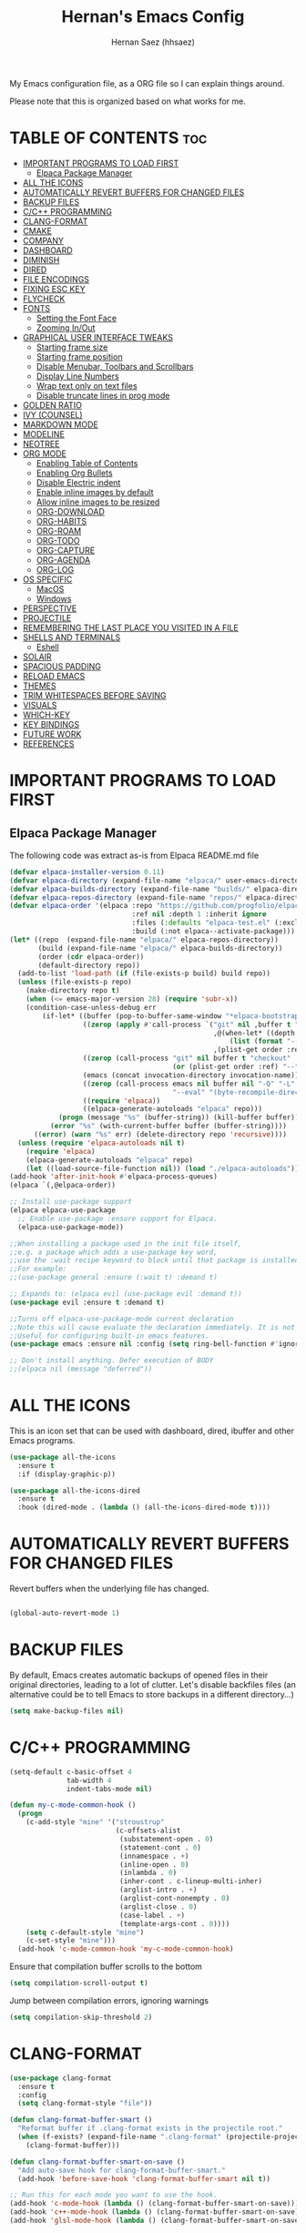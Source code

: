#+TITLE: Hernan's Emacs Config
#+AUTHOR: Hernan Saez (hhsaez)
#+DESCRIPTION: Hernan's personal Emacs config.
#+STARTUP: showeverything
#+OPTIONS: toc:4

My Emacs configuration file, as a ORG file so I can explain things around.

Please note that this is organized based on what works for me.

* TABLE OF CONTENTS :toc:
- [[#important-programs-to-load-first][IMPORTANT PROGRAMS TO LOAD FIRST]]
  - [[#elpaca-package-manager][Elpaca Package Manager]]
- [[#all-the-icons][ALL THE ICONS]]
- [[#automatically-revert-buffers-for-changed-files][AUTOMATICALLY REVERT BUFFERS FOR CHANGED FILES]]
- [[#backup-files][BACKUP FILES]]
- [[#cc-programming][C/C++ PROGRAMMING]]
- [[#clang-format][CLANG-FORMAT]]
- [[#cmake][CMAKE]]
- [[#company][COMPANY]]
- [[#dashboard][DASHBOARD]]
- [[#diminish][DIMINISH]]
- [[#dired][DIRED]]
- [[#file-encodings][FILE ENCODINGS]]
- [[#fixing-esc-key][FIXING ESC KEY]]
- [[#flycheck][FLYCHECK]]
- [[#fonts][FONTS]]
  - [[#setting-the-font-face][Setting the Font Face]]
  - [[#zooming-inout][Zooming In/Out]]
- [[#graphical-user-interface-tweaks][GRAPHICAL USER INTERFACE TWEAKS]]
  - [[#starting-frame-size][Starting frame size]]
  - [[#starting-frame-position][Starting frame position]]
  - [[#disable-menubar-toolbars-and-scrollbars][Disable Menubar, Toolbars and Scrollbars]]
  - [[#display-line-numbers][Display Line Numbers]]
  - [[#wrap-text-only-on-text-files][Wrap text only on text files]]
  - [[#disable-truncate-lines-in-prog-mode][Disable truncate lines in prog mode]]
- [[#golden-ratio][GOLDEN RATIO]]
- [[#ivy-counsel][IVY (COUNSEL)]]
- [[#markdown-mode][MARKDOWN MODE]]
- [[#modeline][MODELINE]]
- [[#neotree][NEOTREE]]
- [[#org-mode][ORG MODE]]
  - [[#enabling-table-of-contents][Enabling Table of Contents]]
  - [[#enabling-org-bullets][Enabling Org Bullets]]
  - [[#disable-electric-indent][Disable Electric indent]]
  - [[#enable-inline-images-by-default][Enable inline images by default]]
  - [[#allow-inline-images-to-be-resized][Allow inline images to be resized]]
  - [[#org-download][ORG-DOWNLOAD]]
  - [[#org-habits][ORG-HABITS]]
  - [[#org-roam][ORG-ROAM]]
  - [[#org-todo][ORG-TODO]]
  - [[#org-capture][ORG-CAPTURE]]
  - [[#org-agenda][ORG-AGENDA]]
  - [[#org-log][ORG-LOG]]
- [[#os-specific][OS SPECIFIC]]
  - [[#macos][MacOS]]
  - [[#windows][Windows]]
- [[#perspective][PERSPECTIVE]]
- [[#projectile][PROJECTILE]]
- [[#remembering-the-last-place-you-visited-in-a-file][REMEMBERING THE LAST PLACE YOU VISITED IN A FILE]]
- [[#shells-and-terminals][SHELLS AND TERMINALS]]
  - [[#eshell][Eshell]]
- [[#solair][SOLAIR]]
- [[#spacious-padding][SPACIOUS PADDING]]
- [[#reload-emacs][RELOAD EMACS]]
- [[#themes][THEMES]]
- [[#trim-whitespaces-before-saving][TRIM WHITESPACES BEFORE SAVING]]
- [[#visuals][VISUALS]]
- [[#which-key][WHICH-KEY]]
- [[#key-bindings][KEY BINDINGS]]
- [[#future-work][FUTURE WORK]]
- [[#references][REFERENCES]]

* IMPORTANT PROGRAMS TO LOAD FIRST
** Elpaca Package Manager
The following code was extract as-is from Elpaca README.md file
#+BEGIN_SRC emacs-lisp
  (defvar elpaca-installer-version 0.11)
  (defvar elpaca-directory (expand-file-name "elpaca/" user-emacs-directory))
  (defvar elpaca-builds-directory (expand-file-name "builds/" elpaca-directory))
  (defvar elpaca-repos-directory (expand-file-name "repos/" elpaca-directory))
  (defvar elpaca-order '(elpaca :repo "https://github.com/progfolio/elpaca.git"
                                :ref nil :depth 1 :inherit ignore
                                :files (:defaults "elpaca-test.el" (:exclude "extensions"))
                                :build (:not elpaca--activate-package)))
  (let* ((repo  (expand-file-name "elpaca/" elpaca-repos-directory))
         (build (expand-file-name "elpaca/" elpaca-builds-directory))
         (order (cdr elpaca-order))
         (default-directory repo))
    (add-to-list 'load-path (if (file-exists-p build) build repo))
    (unless (file-exists-p repo)
      (make-directory repo t)
      (when (<= emacs-major-version 28) (require 'subr-x))
      (condition-case-unless-debug err
          (if-let* ((buffer (pop-to-buffer-same-window "*elpaca-bootstrap*"))
                    ((zerop (apply #'call-process `("git" nil ,buffer t "clone"
                                                    ,@(when-let* ((depth (plist-get order :depth)))
                                                        (list (format "--depth=%d" depth) "--no-single-branch"))
                                                    ,(plist-get order :repo) ,repo))))
                    ((zerop (call-process "git" nil buffer t "checkout"
                                          (or (plist-get order :ref) "--"))))
                    (emacs (concat invocation-directory invocation-name))
                    ((zerop (call-process emacs nil buffer nil "-Q" "-L" "." "--batch"
                                          "--eval" "(byte-recompile-directory \".\" 0 'force)")))
                    ((require 'elpaca))
                    ((elpaca-generate-autoloads "elpaca" repo)))
              (progn (message "%s" (buffer-string)) (kill-buffer buffer))
            (error "%s" (with-current-buffer buffer (buffer-string))))
        ((error) (warn "%s" err) (delete-directory repo 'recursive))))
    (unless (require 'elpaca-autoloads nil t)
      (require 'elpaca)
      (elpaca-generate-autoloads "elpaca" repo)
      (let ((load-source-file-function nil)) (load "./elpaca-autoloads"))))
  (add-hook 'after-init-hook #'elpaca-process-queues)
  (elpaca `(,@elpaca-order))

  ;; Install use-package support
  (elpaca elpaca-use-package
    ;; Enable use-package :ensure support for Elpaca.
    (elpaca-use-package-mode))

  ;;When installing a package used in the init file itself,
  ;;e.g. a package which adds a use-package key word,
  ;;use the :wait recipe keyword to block until that package is installed/configured.
  ;;For example:
  ;;(use-package general :ensure (:wait t) :demand t)

  ;; Expands to: (elpaca evil (use-package evil :demand t))
  (use-package evil :ensure t :demand t)

  ;;Turns off elpaca-use-package-mode current declaration
  ;;Note this will cause evaluate the declaration immediately. It is not deferred.
  ;;Useful for configuring built-in emacs features.
  (use-package emacs :ensure nil :config (setq ring-bell-function #'ignore))

  ;; Don't install anything. Defer execution of BODY
  ;;(elpaca nil (message "deferred"))
#+END_SRC

* ALL THE ICONS
 This is an icon set that can be used with dashboard, dired, ibuffer and other Emacs programs.

#+BEGIN_SRC emacs-lisp
  (use-package all-the-icons
    :ensure t
    :if (display-graphic-p))

  (use-package all-the-icons-dired
    :ensure t
    :hook (dired-mode . (lambda () (all-the-icons-dired-mode t))))
#+END_SRC

* AUTOMATICALLY REVERT BUFFERS FOR CHANGED FILES

Revert buffers when the underlying file has changed.

#+BEGIN_SRC emacs-lisp

(global-auto-revert-mode 1)

#+END_SRC

* BACKUP FILES

By default, Emacs creates automatic backups of opened files in their original directories, leading to a lot of clutter. Let's disable backfiles files (an alternative could be to tell Emacs to store backups in a different directory...)
#+BEGIN_SRC emacs-lisp
(setq make-backup-files nil)
#+END_SRC

* C/C++ PROGRAMMING

#+BEGIN_SRC emacs-lisp
  (setq-default c-basic-offset 4
                tab-width 4
                indent-tabs-mode nil)

  (defun my-c-mode-common-hook ()
    (progn
      (c-add-style "mine" '("stroustrup"
                            (c-offsets-alist
                             (substatement-open . 0)
                             (statement-cont . 0)
                             (innamespace . +)
                             (inline-open . 0)
                             (inlambda . 0)
                             (inher-cont . c-lineup-multi-inher)
                             (arglist-intro . +)
                             (arglist-cont-nonempty . 0)
                             (arglist-close . 0)
                             (case-label . +)
                             (template-args-cont . 0))))
      (setq c-default-style "mine")
      (c-set-style "mine")))
    (add-hook 'c-mode-common-hook 'my-c-mode-common-hook)
#+END_SRC

Ensure that compilation buffer scrolls to the bottom

#+BEGIN_SRC emacs-lisp
(setq compilation-scroll-output t)
#+END_SRC

Jump between compilation errors, ignoring warnings

#+BEGIN_SRC emacs-lisp
(setq compilation-skip-threshold 2)
#+END_SRC

* CLANG-FORMAT

#+BEGIN_SRC emacs-lisp
  (use-package clang-format
    :ensure t
    :config
    (setq clang-format-style "file"))

  (defun clang-format-buffer-smart ()
    "Reformat buffer if .clang-format exists in the projectile root."
    (when (f-exists? (expand-file-name ".clang-format" (projectile-project-root)))
      (clang-format-buffer)))

  (defun clang-format-buffer-smart-on-save ()
    "Add auto-save hook for clang-format-buffer-smart."
    (add-hook 'before-save-hook 'clang-format-buffer-smart nil t))

  ;; Run this for each mode you want to use the hook.
  (add-hook 'c-mode-hook (lambda () (clang-format-buffer-smart-on-save)))
  (add-hook 'c++-mode-hook (lambda () (clang-format-buffer-smart-on-save)))
  (add-hook 'glsl-mode-hook (lambda () (clang-format-buffer-smart-on-save)))
#+END_SRC

* CMAKE

#+BEGIN_SRC emacs-lisp
(org-babel-load-file
 (expand-file-name
  "cmake-utils.org"
  user-emacs-directory))
#+END_SRC

* COMPANY
Company is a text completion framework for Emacs. The name stands for "complete anything". Completion will start automatically after you type a few letters. Use M-n and M-p to select, <return> to complete or <tab> to complete the common part.

#+BEGIN_SRC emacs-lisp
  (use-package company
    :defer 2
    :diminish
    :custom
    (company-begin-commands '(self-insert-command))
    (company-idle-delay .4)
    (company-minimum-prefix-length 2)
    (company-show-numbers t)
    (company-tooltip-align-annotations 't)
    (global-company-mode t))

  (use-package company-box
    :after company
    :diminish
    :hook (company-mode . company-box-mode))
#+END_SRC

* DASHBOARD
Emacs Dashboard is an extensible startup screen showing you recent files, bookmarks, agenda items and an Emacs banner.

#+BEGIN_SRC emacs-lisp
  (use-package dashboard
    :ensure t
    :init
    (setq initial-buffer-choice 'dashboard-open)
    (setq dashboard-set-heading-icons t)
    (setq dashboard-set-file-icons t)
    (setq dashboard-banner-logo-title "Fly Me To The Moon!")
    ;;(setq dashboard-startup-banner 'logo) ;; use standard emacs logo as banner
    (setq dashboard-startup-banner (concat user-emacs-directory "wallpaper.png")) ;; use custom image
    (setq dashboard-image-banner-max-height 480)
    (setq dashboard-center-content t) ;; set to 't' for centered content
    (setq dashboard-items '(
                            (agenda . 20)
                            (recents . 10)
                            (bookmarks . 10)
                            (projects . 10) ;; Requires "projectile"
                            (registers .. 3)))
    :config
    ;;    (dashboard-modify-heading-icons '((recents . "file-text")
    ;;                                    (bookmarks . "book")))
    (dashboard-setup-startup-hook))
#+END_SRC

* DIMINISH
This package implements hiding or abbreviation of the modeline displays (lighters) of minor-mode. With this package installed, you can add ':diminish' to any use-package block to hide that particular mode in the modeline.

#+BEGIN_SRC emacs-lisp
  (use-package diminish
    :ensure t)
#+END_SRC

* DIRED

Use peep-dired to look at file contents as we moved in dired mode

#+BEGIN_SRC emacs-lisp
  (use-package peep-dired
    :after dired
    :ensure t)
#+END_SRC

TODO: Enable *peep-dired* by default

* FILE ENCODINGS

Force Emacs to always use "UTF-8" encodig. This is specially needed for Windows.
#+BEGIN_SRC emacs-lisp
  ;;(set-default-coding-systems 'utf-8)
  ;;(prefer-coding-system 'utf-8)
#+END_SRC

* FIXING ESC KEY

By default Emacs will close all windows when pressing the ESC key. I hate that.

Instead, map the ESC key to keyboard-escape-quit (C-g) instead

#+BEGIN_SRC emacs-lisp
(define-key key-translation-map (kbd "ESC") (kbd "C-g"))
#+END_SRC

In addition, this seems to make the minibuffer to exit with just one ESC key press (instead of ESC ESC ESC by default)

* FLYCHECK
Flycheck is a modern on-the-fly syntax checking extension for GNU Emacs, intended as replacement of the older Flymake extension which is part of GNU Emacs. More information at: https://www.flycheck.org/en/latest/

#+BEGIN_SRC emacs-lisp
  (use-package flycheck
    :ensure t
    :defer t
    :diminish ;; don't show minor mode in modeline
    :init (global-flycheck-mode)
    (setq flycheck-gcc-language-standard "c++20")
    (setq flycheck-gcc-args "-std=c++20")
    (setq flycheck-clang-language-standard "c++20")
    (setq flycheck-clang-args "-std=c++20"))
#+END_SRC

On MacOS, also add the following to fix your $PATH environment variable

#+BEGIN_SRC emacs-lisp
  ;;(use-package exec-path-from-shell)
  ;;(exec-path-from-shell-initialize)
#+END_SRC

* FONTS
Defining the various fonts that Emacs will use.

** Setting the Font Face
#+BEGIN_SRC emacs-lisp
  (set-face-attribute 'default nil
                      :font "JetBrains Mono"
                      :height 130
                      :weight 'medium)
  (set-face-attribute 'variable-pitch nil
                      :font "Ubuntu"
                      :height 140
                      :weight 'medium)
  (set-face-attribute 'fixed-pitch nil
                      :font "JetBrains Mono"
                      :height 130
                      :weight 'medium)
  ;; Makes commented text and keywords italics.
  ;; This is working in emacsclient but not emacs.
  ;; Your font must have an italic face available.
  (set-face-attribute 'font-lock-comment-face nil
                      :slant 'italic)
  (set-face-attribute 'font-lock-keyword-face nil
                      :slant 'italic)

  ;; This sets the default font on all graphical frames created after restarting Emacs.
  ;; Does the same thing as 'set-face-attribute default' above, but emacsclient fonts
  ;; are not right unless I also add this method of setting the default font.
  (add-to-list 'default-frame-alist '(font . "JetBrains Mono-14"))

  ;; Uncomment the following line if line spacing needs adjusting.
  (setq-default line-spacing 0.15)
#+END_SRC

** Zooming In/Out
You can use the bindings CTRL plus =/- for zooming in/out. You can also use CTRL plus the mouse wheel for zooming in/out.
#+BEGIN_SOURCE emacs-lisp
(global-set-key (kbd "C-=") 'text-scale-increase)
(global-set-key (kbd "C--") 'text-scale-decrease)
(global-set-key (kbd "<C-wheel-up>") 'text-scale-increase)
(global-set-key (kbd "<C-wheel-down>") 'text-scale-decrease)
#+END_SOURCE

* GRAPHICAL USER INTERFACE TWEAKS
Let's make GPU Emacs look a little better

** Starting frame size
#+BEGIN_SRC emacs-lisp
(add-to-list 'default-frame-alist '(height . 80))
(add-to-list 'default-frame-alist '(width . 240))
#+END_SRC

** Starting frame position
#+BEGIN_SRC emacs-lisp
(add-to-list 'default-frame-alist '(user-position . t))
(add-to-list 'default-frame-alist '(top . 0.5))
(add-to-list 'default-frame-alist '(left . 0.5))
#+END_SRC

** Disable Menubar, Toolbars and Scrollbars
#+BEGIN_SRC emacs-lisp
  (menu-bar-mode -1)
  (tool-bar-mode -1)
  (scroll-bar-mode -1)
#+END_SRC

** Display Line Numbers
Don't use global line numbers mode (global-display-line-numbers-mode) since that will turn on line numbers for all buffers, not just text files.

Instead, enable line numbers only when editing text files and in all programming modes

#+BEGIN_SRC emacs-lisp
(add-hook 'text-mode-hook 'display-line-numbers-mode)
(add-hook 'prog-mode-hook 'display-line-numbers-mode)
#+END_SRC

** Wrap text only on text files
#+BEGIN_SRC emacs-lisp
(add-hook 'text-mode-hook 'visual-line-mode)
#+END_SRC

** Disable truncate lines in prog mode
#+BEGIN_SRC emacs-lisp
  (add-hook 'prog-mode-hook
            (lambda () (setq truncate-lines -1)))
#+END_SRC

* GOLDEN RATIO
https://github.com/roman/golden-ratio.el

Use `golden-ratio-toggle-widescreen` if splits are too wide

Note: Seems this package is no longer actively maintained...

#+BEGIN_SRC emacs-lisp
  (use-package golden-ratio
    :ensure t
    :init
    (golden-ratio-mode)
    :custom
    (golden-ratio-auto-scale 1)
    (golden-ratio-exclude-modes '(neotree-mode)))
#+END_SRC

* IVY (COUNSEL)
+ Ivy, a generic completion mechanism for Emacs.
+ Counsel, a collection of Ivy-enhanced versions of common Emacs commands.
+ Ivy-rich allows us to add descriptions alongside the commands in M-x.
+ Ivy-Prescient is a simple and effective sorting and filtering tool for Emacs.

#+BEGIN_SRC emacs-lisp
     (use-package counsel
       :after ivy
       :ensure t
       :config (counsel-mode))

    (use-package ivy
      :bind
      ;; ivy-resume resumes the last Ivy-based completion.
      (("C-c C-r" . ivy-resume)
       ("C-x B" . ivy-switch-buffer-other-window))
      :custom
      (setq ivy-use-virtual-buffers t)
      (setq ivy-count-format "(%d/%d) ")
      (setq enable-recursive-minibuffers t)
      :config
      (ivy-mode))

    (use-package all-the-icons-ivy-rich
      :ensure t
      :init (all-the-icons-ivy-rich-mode 1))

    (use-package ivy-rich
      :after ivy
      :ensure t
      :init (ivy-rich-mode 1) ;; this gets us descriptions in M-x.
      :custom
      (ivy-virtual-abbreviate 'full
                              ivy-rich-switch-buffer-align-virtual-buffer t
                              ivy-rich-path-style 'abbrev))

  (use-package ivy-prescient
    :after ivy
    :ensure t
    :init (ivy-prescient-mode 1)
    )
#+END_SRC


When entering a string which is not on the list of candidates but matches a substring of one of them, Ivy prevents us from selecting our prompt, forcing us to use the suggested one.
By enabling this setting, we can press the up arrow (or C-p) when on the first candidate to select the contents of the prompt line.
#+BEGIN_SRC emacs-lisp
  (setq-default ivy-use-selectable-prompt t)
#+END_SRC

* MARKDOWN MODE
#+BEGIN_SRC emacs-lisp
  (use-package markdown-mode
    :ensure t)
#+END_SRC

* MODELINE

The modeline is the bottom status bar that appears in Emacs windows.

Doom Emacs already has a nice modeline package available, saving us some work.

#+BEGIN_SRC emacs-lisp
  (use-package doom-modeline
    :ensure t
    :init (doom-modeline-mode 1)
    :config
    (setq doom-modeline-height 40
          ;; sets left bar width
          doom-modeline-bar-width 5
          ;; adds perspective name to modelinep
          doom-modeline-persp-name t
          ;; adds folder icon next to persp mode
          doom-modeline-persp-icon t))
#+END_SRC

* NEOTREE

Neotree is a file tree viewer.

NeoTree provides folliwng themes: classic, ascii, arrow, icons and nerd. Theme can be configured by setting "two" themes for neo-theme: one for the GUI and one for the terminal.

#+BEGIN_SRC emacs-lisp
  (use-package neotree
    :ensure t
    :config
    (setq neo-smart-open t ; allows jumping to the current file
          neo-autorefresh t
          neo-show-hidden-files t
          neo-window-width 55
          neo-window-fixed-size nil ; makes width to be adjustable
          inhibit-compacting-font-caches t
          projectile-switch-project-action 'neotree-projectile-action)
    ;; truncate long file names in neotree
    (add-hook 'neo-after-create-hook
              #'(lambda (_)
                  (with-current-buffer (get-buffer neo-buffer-name)
                    (setq truncate-lines t)
                    (setq word-wrap nil)
                    (make-local-variable 'auto-hscroll-mode)
                    (setq auto-hscroll-mode nil)))))
#+END_SRC

* ORG MODE

Ensure this directory exists and that it points to the expected location. See README.md file for more details about how to configure this directory on each platform
#+BEGIN_SRC emacs-lisp
  (setq org-directory "~/.org")
#+END_SRC

** Enabling Table of Contents
#+BEGIN_SRC emacs-lisp
  (use-package toc-org
    :ensure t
    :commands toc-org-enable
    :init (add-hook 'org-mode-hook 'toc-org-enable))
#+END_SRC

** Enabling Org Bullets
Org-bullets gives us attractive bullets rather than asterisks.

#+BEGIN_SRC emacs-lisp
  (add-hook 'org-mode-hook 'org-indent-mode)
  (use-package org-bullets
    :ensure t)
  (add-hook 'org-mode-hook (lambda () (org-bullets-mode 1)))
#+END_SRC

** Disable Electric indent
Org mode source blocks have some really weird and annoying default indentation behavior. It seems to be caused
by electric-indent-mode turned on by default in Emacs. Let's turn it off.

#+BEGIN_SRC emacs-lisp
  (electric-indent-mode -1)
#+END_SRC

** Enable inline images by default
#+BEGIN_SRC emacs-lisp
(setq org-startup-with-inline-images t)
#+END_SRC

** Allow inline images to be resized
If set to nil, org will try to get the width from an #+ATTR* keyword and fall back to the original image width if none is found
#+BEGIN_SRC emacs-lisp
(setq org-image-actual-width nil)
#+END_SRC

** ORG-DOWNLOAD
#+BEGIN_SRC emacs-lisp
  (setq debug-on-error t)
  (use-package org-download
    :ensure t
    :init
    (setq org-download-method 'directory)
    (setq org-download-image-dir "./images")
    (setq org-download-image-org-width 600)
    (setq org-download-link-format "[[file:%s]]\n"
          org-download-abbreviate-filename-function #'file-relative-name)
    (setq org-download-link-format-function #'org-download-link-format-function-default)
    (setq org-download-heading-lvl nil)
    :config
    (add-hook 'dired-mode-hook 'org-download-enable))
#+END_SRC

** ORG-HABITS
#+BEGIN_SRC emacs-lisp
  (with-eval-after-load 'org-agenda
    (require 'org-habit)
    (add-to-list 'org-modules 'org-habit t)
    ;; Position the habit graph on the agenda to the right by default
    (setq org-habit-graph-column 50)
    ;; Show habits even if they were already completed today
    ;;(setq org-habit-show-all-today t)
    )
#+END_SRC

** ORG-ROAM

**IMPORTANT:** Ensure the org-roam directory exists **BEFORE** using org-roam.
#+BEGIN_SRC emacs-lisp
  (use-package org-roam
    :ensure t
    :init
    ;; Ignore v1 migration warning
    (setq org-roam-v2-ack t)
    :custom
    (org-roam-directory (file-truename "~/.org-roam"))
    ;; Customize default node style to include creation date
    (org-roam-capture-templates
     '(("d" "default" plain
        "%?"
        :if-new (file+head "%<%Y%m%d%H%M%S>-${slug}.org" "#+TITLE: ${title}\n#+DATE: %U\n")
        :unnarrowed t)))
    :bind (("C-c n l" . org-roam-buffer-toggle)
           ("C-c n f" . org-roam-node-find)
           ("C-c n i" . org-roam-node-insert)
           :map org-mode-map
           :map org-roam-dailies-map)
    :bind-keymap
    ("C-c n d" . org-roam-dailies-map)
    :config
    (require 'org-roam-dailies)
    (org-roam-setup))
#+END_SRC

If the =org-roam-directory= variable is still not set immediately upon startup (even after forcing =org-roam-setup= above), we use a default value
#+BEGIN_SRC emacs-lisp
  (unless (bound-and-true-p org-roam-directory)
    (setq org-roam-directory (file-truename "~/.org-roam")))
#+END_SRC

*** ORG-ROAM-DAILIES

#+BEGIN_SRC emacs-lisp
  (setq org-roam-dailies-capture-templates
  '(("d" "default" entry "* %<%r>%?"
  :target
  (file+head "%<%Y-%m-%d>.org" "#+TITLE: %<%Y-%m-%d %A | week %W | day %j>\n"))))
#+END_SRC

** ORG-TODO

TODO workflows and color settings
#+BEGIN_SRC emacs-lisp
  (setq org-todo-keywords
        (quote ((sequence "TODO" "|" "DONE")
                ;;(sequence "PROJ(p)" "INPROGRESS(i)" "|" "COMPLETED(c)" "ABANDONED(a)")
                ;;(sequence "EPIC(e)" "INPROGRESS(i)" "|" "DONE(d)")
                ;;(sequence "BUG(b)" "|" "FIXED(f)")
                )))

  (setq org-todo-keyword-faces
        (quote (("TODO" :foreground "orange" :weight bold)
                ("DONE" :foreground "forest green" :weight bold)
                ("BUG" :foreground "red" :weight bold))))
#+END_SRC

Fast TODO selection is disabled, since we only have a simple workflow. Maybe in the future we can enable it again.
#+BEGIN_SRC emacs-lisp
(setq org-use-fast-todo-selection 'auto)
#+END_SRC

** ORG-CAPTURE

For templates, the =%a= option will add a link to the current file/header, which is great to provide context

#+BEGIN_SRC emacs-lisp
  (setq org-default-notes-file (concat org-directory "/inbox.org"))

  (setq org-capture-templates
        (quote (("t" "TODO" entry (file org-default-notes-file)
                 "* TODO %?\n%a\n")
                ("r" "Reminder" entry (file org-default-notes-file)
                 "* TODO %?\nSCHEDULED: %(format-time-string \"%<<%Y-%m-%d %a>>\")\n")
                ("e" "Event" entry (file org-default-notes-file)
                 "* TODO %?\nDEADLINE: %(format-time-string \"%<<%Y-%m-%d>>\")\n")
                ("j" "Journal" entry (file org-default-notes-file)
                 "* %?\n"))))
#+END_SRC

** ORG-AGENDA
Setup org-agenda directories after org-roam, since we want to fetch TODOs from org-roam notes.

NOTE: This is too expensive and ends up slowing the agenda startup a lot.
#+BEGIN_SRC emacs-lisp
  ;;(setq org-agenda-files (append
    ;;                      (directory-files-recursively org-directory "\\.org$")
      ;;                    (directory-files-recursively org-roam-directory "\\.org$")))
#+END_SRC

Agenda views
#+BEGIN_SRC emacs-lisp
  (setq org-agenda-custom-commands
        (quote (("h" "Habits" tags-todo "STYLE=\"habit\""
                 ((org-agenda-overriding-header "Habits")
                  (org-agenda-sorting-strategy
                   '(todo-state-down effort-up category-keep))))
                ("D" "Daily Planning"
                 ((agenda ""
                          ((org-agenda-overriding-header "Completed Tasks")
                           (org-agenda-skip-function '(org-agenda-skip-entry-if 'nottodo 'done))
                           (org-agenda-span 'day)))
                  (agenda ""
                          ((org-agenda-overriding-header "Unfinished Scheduled Tasks")
                           (org-agenda-skip-function '(org-agenda-skip-entry-if 'todo 'done))
                           (org-deadline-warning-days 0)
                           (org-agenda-span 'day)))
                  (agenda ""
                          ((org-agenda-overriding-header "Tomorrow")
                           (org-agenda-span 'day)
                           (org-agenda-start-day "+1d")
                           (org-habit-show-all-today t)
                           (org-deadline-warning-days 1)))
                  (tags "REFILE"
                        ((org-agenda-overriding-header "Tasks to Refile")
                         (org-tags-match-list-sublevel nil)))))
                ("W" "Weekly Planning"
                 ((agenda ""
                          ((org-agenda-overriding-header "Completed Tasks")
                           (org-agenda-skip-function '(org-agenda-skip-entry-if 'nottodo 'done))
                           (org-agenda-span 'week)))
                  (agenda ""
                          ((org-agenda-overriding-header "Unfinished Scheduled Tasks")
                           (org-agenda-skip-function '(org-agenda-skip-entry-if 'todo 'done))
                           (org-deadline-warning-days 0)
                           (org-agenda-span 'week)))
                  (tags-todo "NEXT"
                          ((org-agenda-overriding-header "Priorities")
                           (org-tags-match-list-sublevel nil)))
                  (agenda ""
                          ((org-agenda-overriding-header "Next Week")
                           (org-agenda-span 'week)
                           (org-agenda-start-day "+1w")
                           (org-deadline-warning-days 14)))
                  (tags "REFILE"
                        ((org-agenda-overriding-header "Tasks to Refile")
                         (org-tags-match-list-sublevel nil)))))
                ("M" "Monthly Planning"
                 ((agenda ""
                          ((org-agenda-overriding-header "Completed Tasks")
                           (org-agenda-skip-function '(org-agenda-skip-entry-if 'nottodo 'done))
                           (org-agenda-start-day "-1m")
                           (org-agenda-span 'month)))
                  (agenda ""
                          ((org-agenda-span 32)
                           (org-agenda-start-day "-31d")
                           (org-agenda-overriding-header "Scheduled Tasks up to Today")
                           (org-agenda-skip-function
                            '(org-agenda-skip-entry-if 'todo 'done 'scheduled 'after 'today))
                           (org-agenda-tag-filter-preset '("-WEEKLY"))
                           ))
                  (tags-todo "-WEEKLY"
                          ((org-agenda-overriding-header "Unfinished Scheduled Tasks 3")
                           (org-agenda-skip-function
                            '(org-agenda-skip-entry-if 'notscheduled 'todo 'done 'scheduled 'after 'today))
                           (org-agenda-todo-ignore-scheduled 'future)
                           (org-tags-match-list-sublevel nil)))
                 (tags-todo "-WEEKLY"
                          ((org-agenda-overriding-header "Unfinished Scheduled Tasks")
                           (org-agenda-skip-function
                            '(org-agenda-skip-entry-if 'notscheduled 'todo 'done))
                           ;;(org-agenda-todo-ignore-scheduled 'future)
                           (org-tags-match-list-sublevel nil)))
                  (agenda ""
                          ((org-agenda-overriding-header "Unfinished Scheduled Tasks")
                           (org-agenda-skip-function '(org-agenda-skip-entry-if 'todo 'done))
                           ;;(org-agenda-skip-function '(org-agenda-skip-entry-if 'regexp ":WEEKLY:"))
                           ;;(org-agenda-hide-tags-regexp (concat org-agenda-hide-tags-regexp (regexp-opt '("WEEKLY"))))
                           ;;(org-agenda-tag-filter-preset '("-WEEKLY"))
                           (org-deadline-warning-days 0)
                           (org-agenda-span 'month)))
                  (tags-todo "MONTHLY"
                          ((org-agenda-overriding-header "Monthly Tasks")
                           (org-tags-match-list-sublevel nil)))
                  (tags-todo "NEXT"
                          ((org-agenda-overriding-header "Priorities")
                           (org-tags-match-list-sublevel nil)))
                  (agenda ""
                          ((org-agenda-overriding-header "Next Month")
                           (org-agenda-span 'month)
                           (org-agenda-start-day "+1m")
                           (org-deadline-warning-days 31)))
                  (tags "REFILE"
                        ((org-agenda-overriding-header "Tasks to Refile")
                         (org-tags-match-list-sublevel nil)))))
                (" " "Agenda"
                 ((agenda "" ((org-agenda-span 'day)
                              (org-deadline-warning-days 0))))
                 ))))
#+END_SRC

** ORG-LOG

#+BEGIN_SRC emacs-lisp
  (setq org-log-done (quote time))
  (setq org-agenda-start-with-log-mode t)
  (setq org-log-into-drawer t)
#+END_SRC

* OS SPECIFIC

** MacOS

#+BEGIN_SRC emacs-lisp
  (when (equal system-type 'darwin)
    ;; (setq mac-option-modifier 'super)
    ;; (setq mac-command-modifier 'meta)
    (setq ns-auto-hide-menu-bar nil)
    (setq ns-use-proxy-icon nil)
    (setq dired-use-ls-dired nil)
    (setq initial-frame-alist
          (append
           '((ns-transparent-titlebar . t)
             (ns-appearance .dark)
             (vertical-scroll-bar . nil)
             (internal-border-width . 0)))))
#+END_SRC

** Windows

#+BEGIN_SRC emacs-lisp
  (when (equal system-type 'windows-nt)
    ;; Set ssh_askpass to the proper executable
    (setenv "SSH_ASKPASS" "c:/Program Files/Git/mingw64/libexec/git-core/git-askpass.exe"))
#+END_SRC

* PERSPECTIVE

TODO

* PROJECTILE
Projectile is a project interaction library for Emacs.

#+BEGIN_SRC emacs-lisp
  (use-package projectile
    :ensure t
    :diminish
    :init
    (setq projectile-keymap-prefix (kbd "C-c p"))
    :config
    (projectile-global-mode)
    (setq projectile-enable-caching t)
    (projectile-mode 1))
#+END_SRC

* REMEMBERING THE LAST PLACE YOU VISITED IN A FILE

Remember and restore the last cursor location of opened files

#+BEGIN_SRC emacs-lisp

(save-place-mode 1)

#+END_SRC

* SHELLS AND TERMINALS

** Eshell
Eshell is an Emacs 'shell' that is written in Elisp.

#+begin_src emacs-lisp
(use-package eshell-syntax-highlighting
  :after esh-mode
  :config
  (eshell-syntax-highlighting-global-mode +1))

;; eshell-syntax-highlighting -- adds fish/zsh-like syntax highlighting.
;; eshell-rc-script -- your profile for eshell; like a bashrc for eshell.
;; eshell-aliases-file -- sets an aliases file for the eshell.

(setq eshell-rc-script (concat user-emacs-directory "eshell/profile")
      eshell-aliases-file (concat user-emacs-directory "eshell/aliases")
      eshell-history-size 5000
      eshell-buffer-maximum-lines 5000
      eshell-hist-ignoredups t
      eshell-scroll-to-bottom-on-input t
      eshell-destroy-buffer-when-process-dies t
      eshell-visual-commands'("bash" "fish" "htop" "ssh" "top" "zsh"))
#+end_src

* SOLAIR

#+BEGIN_SRC emacs-lisp
  (use-package solaire-mode
    :ensure t
    :custom
    (solaire-global-mode 1))
#+END_SRC

* SPACIOUS PADDING
Adds padding around windows and frames

#+BEGIN_SRC emacs-lisp
  (use-package spacious-padding
    :ensure t
    :init
    (spacious-padding-mode 1))
#+END_SRC

* RELOAD EMACS
Use this function to reload Emacs after adding changes to the config.

#+BEGIN_SRC emacs-lisp
(defun reload-init-file ()
(interactive)
(load-file user-init-file)
(load-file user-init-file))
#+END_SRC

* THEMES

Designates the directory where will place all of our themes.
Now, select our chosen theme, which is *hhsaez* by default, a theme that I created with the help of Emacs Theme Editor.
#+BEGIN_SRC emacs-lisp
  (add-to-list 'custom-theme-load-path "~/.emacs.d/themes")
  ;;(load-theme 'hhsaez t)
#+END_SRC

Also, install themes from *doom-themes* so we can switch to a different one if we want to
#+BEGIN_SRC emacs-lisp
  (use-package doom-themes
    :ensure t
    :config
    (setq doom-themes-enable-bold t ; if nil, bold is universally disabled
          doom-themes-enable-italic t) ; if nil, italics is universally disabled
    ;; overrides default theme
    (load-theme 'doom-one t)
    ;; Enable custom neotree theme (all-the-icons must be installed)
    (doom-themes-neotree-config)
    ;; Corrects and improves org-mode's native fontification
    (doom-themes-org-config))
#+END_SRC

* TRIM WHITESPACES BEFORE SAVING

#+BEGIN_SRC emacs-lisp
(add-hook 'before-save-hook 'delete-trailing-whitespace)
#+END_SRC

* VISUALS

#+BEGIN_SRC emacs-lisp
  (setq-default
   ;; By default, Emacs will try to resize itself to specific column size. This is not ideal when using a tiling window manager.
   frame-inhibit-implied-resize t
  )
#+END_SRC

* WHICH-KEY
#+BEGIN_SRC emacs-lisp
  (use-package which-key
    :init
    (which-key-mode 1)
    :diminish
    :config
    (setq which-key-side-window-location 'bottom
            which-key-sort-order #'which-key-key-order-alpha
            which-key-sort-uppercase-first nil
            which-key-add-column-padding 1
            which-key-max-display-columns nil
            which-key-min-display-lines 6
            which-key-side-window-slot -10
            which-key-side-window-max-height 0.25
            which-key-idle-delay 0.8
            which-key-max-description-length 25
            which-key-allow-imprecise-window-fit t
            which-key-separator " → " ))
#+END_SRC

* KEY BINDINGS

#+BEGIN_SRC emacs-lisp
  (global-set-key (kbd "C-c a") 'org-agenda)
  (global-set-key (kbd "C-c c") 'org-capture)
#+END_SRC

* FUTURE WORK

- [ ] Move things like Elpaca config to their own files.
- [ ] Fix MacOS tiling issues.
- [ ] Fix Windows eshell and git issues.

* REFERENCES

- [[https://youtu.be/AyhPmypHDEw?si=sySufrf72E2dXoQ4][Getting Started with ORG-ROAM - Build a Second Brain in Emacs]]
- [[https://doc.norang.ca/org-mode.html][Org Mode - Organize Your Life In Plain Text!]]
